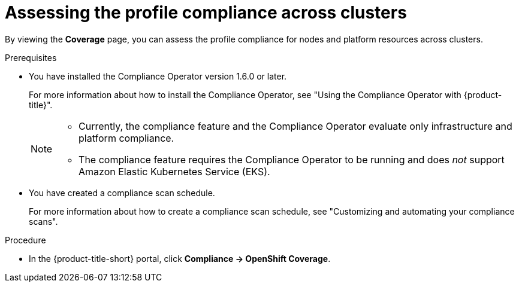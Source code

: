 // Module included in the following assemblies:
//
// * operating/manage-compliance/scheduling-compliance-scans-and-assessing-profile-compliance.adoc

:_mod-docs-content-type: PROCEDURE
[id="assessing-the-profile-compliance-across-clusters_{context}"]
= Assessing the profile compliance across clusters

By viewing the *Coverage* page, you can assess the profile compliance for nodes and platform resources across clusters.

.Prerequisites

* You have installed the Compliance Operator version 1.6.0 or later.
+
For more information about how to install the Compliance Operator, see "Using the Compliance Operator with {product-title}".
+ 
[NOTE]
====
** Currently, the compliance feature and the Compliance Operator evaluate only infrastructure and platform compliance.

** The compliance feature requires the Compliance Operator to be running and does _not_ support Amazon Elastic Kubernetes Service (EKS).
====

* You have created a compliance scan schedule. 
+ 
For more information about how to create a compliance scan schedule, see "Customizing and automating your compliance scans".

.Procedure

* In the {product-title-short} portal, click *Compliance -> OpenShift Coverage*.